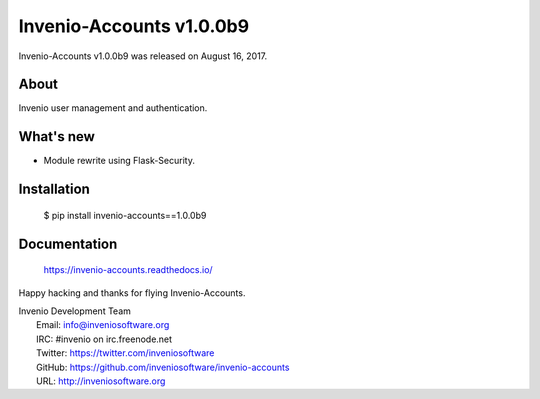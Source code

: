 ===========================
 Invenio-Accounts v1.0.0b9
===========================

Invenio-Accounts v1.0.0b9 was released on August 16, 2017.

About
-----

Invenio user management and authentication.

What's new
----------

- Module rewrite using Flask-Security.

Installation
------------

   $ pip install invenio-accounts==1.0.0b9

Documentation
-------------

   https://invenio-accounts.readthedocs.io/

Happy hacking and thanks for flying Invenio-Accounts.

| Invenio Development Team
|   Email: info@inveniosoftware.org
|   IRC: #invenio on irc.freenode.net
|   Twitter: https://twitter.com/inveniosoftware
|   GitHub: https://github.com/inveniosoftware/invenio-accounts
|   URL: http://inveniosoftware.org
